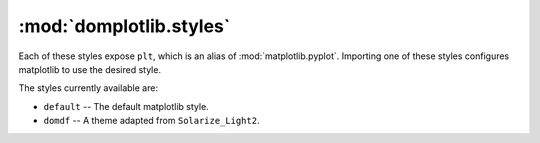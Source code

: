 ==========================
:mod:`domplotlib.styles`
==========================

Each of these styles expose ``plt``, which is an alias of :mod:`matplotlib.pyplot`. Importing one of these styles configures matplotlib to use the desired style.

The styles currently available are:

* ``default`` -- The default matplotlib style.
* ``domdf`` -- A theme adapted from ``Solarize_Light2``.

